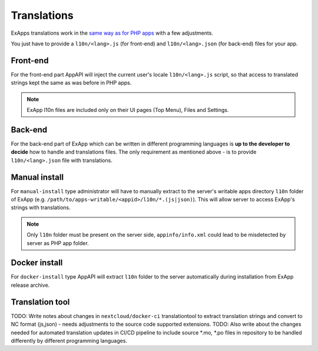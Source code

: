 Translations
============

ExApps translations work in the `same way as for PHP apps <https://docs.nextcloud.com/server/latest/developer_manual/basics/front-end/l10n.html>`_ with a few adjustments.

You just have to provide a ``l10n/<lang>.js`` (for front-end) and ``l10n/<lang>.json`` (for back-end) files for your app.

Front-end
*********

For the front-end part AppAPI will inject the current user's locale ``l10n/<lang>.js`` script, so that access to translated strings kept the same as was before in PHP apps.

.. note::

	ExApp l10n files are included only on their UI pages (Top Menu), Files and Settings.

Back-end
********

For the back-end part of ExApp which can be written in different programming languages is **up to the developer to decide** how to handle and translations files.
The only requirement as mentioned above - is to provide ``l10n/<lang>.json`` file with translations.

Manual install
**************

For ``manual-install`` type administrator will have to manually extract to the server's writable apps directory ``l10n`` folder of ExApp
(e.g. ``/path/to/apps-writable/<appid>/l10n/*.(js|json)``).
This will allow server to access ExApp's strings with translations.

.. note::

	Only ``l10n`` folder must be present on the server side, ``appinfo/info.xml`` could lead to be misdetected by server as PHP app folder.


Docker install
**************

For ``docker-install`` type AppAPI will extract ``l10n`` folder to the server automatically during installation from ExApp release archive.


Translation tool
****************

TODO: Write notes about changes in ``nextcloud/docker-ci`` translationtool to extract translation strings and convert to NC format (js,json) - needs adjustments to the source code supported extensions.
TODO: Also write about the changes needed for automated translation updates in CI/CD pipeline to include source *.mo, *.po files in repository to be handled differently by different programming languages.
